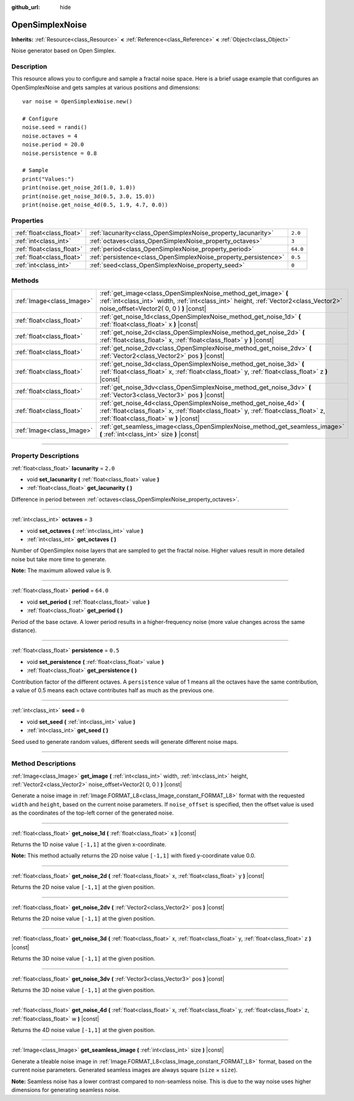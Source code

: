 :github_url: hide

.. DO NOT EDIT THIS FILE!!!
.. Generated automatically from Godot engine sources.
.. Generator: https://github.com/godotengine/godot/tree/3.6/doc/tools/make_rst.py.
.. XML source: https://github.com/godotengine/godot/tree/3.6/modules/opensimplex/doc_classes/OpenSimplexNoise.xml.

.. _class_OpenSimplexNoise:

OpenSimplexNoise
================

**Inherits:** :ref:`Resource<class_Resource>` **<** :ref:`Reference<class_Reference>` **<** :ref:`Object<class_Object>`

Noise generator based on Open Simplex.

.. rst-class:: classref-introduction-group

Description
-----------

This resource allows you to configure and sample a fractal noise space. Here is a brief usage example that configures an OpenSimplexNoise and gets samples at various positions and dimensions:

::

    var noise = OpenSimplexNoise.new()
    
    # Configure
    noise.seed = randi()
    noise.octaves = 4
    noise.period = 20.0
    noise.persistence = 0.8
    
    # Sample
    print("Values:")
    print(noise.get_noise_2d(1.0, 1.0))
    print(noise.get_noise_3d(0.5, 3.0, 15.0))
    print(noise.get_noise_4d(0.5, 1.9, 4.7, 0.0))

.. rst-class:: classref-reftable-group

Properties
----------

.. table::
   :widths: auto

   +---------------------------+-----------------------------------------------------------------+----------+
   | :ref:`float<class_float>` | :ref:`lacunarity<class_OpenSimplexNoise_property_lacunarity>`   | ``2.0``  |
   +---------------------------+-----------------------------------------------------------------+----------+
   | :ref:`int<class_int>`     | :ref:`octaves<class_OpenSimplexNoise_property_octaves>`         | ``3``    |
   +---------------------------+-----------------------------------------------------------------+----------+
   | :ref:`float<class_float>` | :ref:`period<class_OpenSimplexNoise_property_period>`           | ``64.0`` |
   +---------------------------+-----------------------------------------------------------------+----------+
   | :ref:`float<class_float>` | :ref:`persistence<class_OpenSimplexNoise_property_persistence>` | ``0.5``  |
   +---------------------------+-----------------------------------------------------------------+----------+
   | :ref:`int<class_int>`     | :ref:`seed<class_OpenSimplexNoise_property_seed>`               | ``0``    |
   +---------------------------+-----------------------------------------------------------------+----------+

.. rst-class:: classref-reftable-group

Methods
-------

.. table::
   :widths: auto

   +---------------------------+--------------------------------------------------------------------------------------------------------------------------------------------------------------------------------------------------------+
   | :ref:`Image<class_Image>` | :ref:`get_image<class_OpenSimplexNoise_method_get_image>` **(** :ref:`int<class_int>` width, :ref:`int<class_int>` height, :ref:`Vector2<class_Vector2>` noise_offset=Vector2( 0, 0 ) **)** |const|    |
   +---------------------------+--------------------------------------------------------------------------------------------------------------------------------------------------------------------------------------------------------+
   | :ref:`float<class_float>` | :ref:`get_noise_1d<class_OpenSimplexNoise_method_get_noise_1d>` **(** :ref:`float<class_float>` x **)** |const|                                                                                        |
   +---------------------------+--------------------------------------------------------------------------------------------------------------------------------------------------------------------------------------------------------+
   | :ref:`float<class_float>` | :ref:`get_noise_2d<class_OpenSimplexNoise_method_get_noise_2d>` **(** :ref:`float<class_float>` x, :ref:`float<class_float>` y **)** |const|                                                           |
   +---------------------------+--------------------------------------------------------------------------------------------------------------------------------------------------------------------------------------------------------+
   | :ref:`float<class_float>` | :ref:`get_noise_2dv<class_OpenSimplexNoise_method_get_noise_2dv>` **(** :ref:`Vector2<class_Vector2>` pos **)** |const|                                                                                |
   +---------------------------+--------------------------------------------------------------------------------------------------------------------------------------------------------------------------------------------------------+
   | :ref:`float<class_float>` | :ref:`get_noise_3d<class_OpenSimplexNoise_method_get_noise_3d>` **(** :ref:`float<class_float>` x, :ref:`float<class_float>` y, :ref:`float<class_float>` z **)** |const|                              |
   +---------------------------+--------------------------------------------------------------------------------------------------------------------------------------------------------------------------------------------------------+
   | :ref:`float<class_float>` | :ref:`get_noise_3dv<class_OpenSimplexNoise_method_get_noise_3dv>` **(** :ref:`Vector3<class_Vector3>` pos **)** |const|                                                                                |
   +---------------------------+--------------------------------------------------------------------------------------------------------------------------------------------------------------------------------------------------------+
   | :ref:`float<class_float>` | :ref:`get_noise_4d<class_OpenSimplexNoise_method_get_noise_4d>` **(** :ref:`float<class_float>` x, :ref:`float<class_float>` y, :ref:`float<class_float>` z, :ref:`float<class_float>` w **)** |const| |
   +---------------------------+--------------------------------------------------------------------------------------------------------------------------------------------------------------------------------------------------------+
   | :ref:`Image<class_Image>` | :ref:`get_seamless_image<class_OpenSimplexNoise_method_get_seamless_image>` **(** :ref:`int<class_int>` size **)** |const|                                                                             |
   +---------------------------+--------------------------------------------------------------------------------------------------------------------------------------------------------------------------------------------------------+

.. rst-class:: classref-section-separator

----

.. rst-class:: classref-descriptions-group

Property Descriptions
---------------------

.. _class_OpenSimplexNoise_property_lacunarity:

.. rst-class:: classref-property

:ref:`float<class_float>` **lacunarity** = ``2.0``

.. rst-class:: classref-property-setget

- void **set_lacunarity** **(** :ref:`float<class_float>` value **)**
- :ref:`float<class_float>` **get_lacunarity** **(** **)**

Difference in period between :ref:`octaves<class_OpenSimplexNoise_property_octaves>`.

.. rst-class:: classref-item-separator

----

.. _class_OpenSimplexNoise_property_octaves:

.. rst-class:: classref-property

:ref:`int<class_int>` **octaves** = ``3``

.. rst-class:: classref-property-setget

- void **set_octaves** **(** :ref:`int<class_int>` value **)**
- :ref:`int<class_int>` **get_octaves** **(** **)**

Number of OpenSimplex noise layers that are sampled to get the fractal noise. Higher values result in more detailed noise but take more time to generate.

\ **Note:** The maximum allowed value is 9.

.. rst-class:: classref-item-separator

----

.. _class_OpenSimplexNoise_property_period:

.. rst-class:: classref-property

:ref:`float<class_float>` **period** = ``64.0``

.. rst-class:: classref-property-setget

- void **set_period** **(** :ref:`float<class_float>` value **)**
- :ref:`float<class_float>` **get_period** **(** **)**

Period of the base octave. A lower period results in a higher-frequency noise (more value changes across the same distance).

.. rst-class:: classref-item-separator

----

.. _class_OpenSimplexNoise_property_persistence:

.. rst-class:: classref-property

:ref:`float<class_float>` **persistence** = ``0.5``

.. rst-class:: classref-property-setget

- void **set_persistence** **(** :ref:`float<class_float>` value **)**
- :ref:`float<class_float>` **get_persistence** **(** **)**

Contribution factor of the different octaves. A ``persistence`` value of 1 means all the octaves have the same contribution, a value of 0.5 means each octave contributes half as much as the previous one.

.. rst-class:: classref-item-separator

----

.. _class_OpenSimplexNoise_property_seed:

.. rst-class:: classref-property

:ref:`int<class_int>` **seed** = ``0``

.. rst-class:: classref-property-setget

- void **set_seed** **(** :ref:`int<class_int>` value **)**
- :ref:`int<class_int>` **get_seed** **(** **)**

Seed used to generate random values, different seeds will generate different noise maps.

.. rst-class:: classref-section-separator

----

.. rst-class:: classref-descriptions-group

Method Descriptions
-------------------

.. _class_OpenSimplexNoise_method_get_image:

.. rst-class:: classref-method

:ref:`Image<class_Image>` **get_image** **(** :ref:`int<class_int>` width, :ref:`int<class_int>` height, :ref:`Vector2<class_Vector2>` noise_offset=Vector2( 0, 0 ) **)** |const|

Generate a noise image in :ref:`Image.FORMAT_L8<class_Image_constant_FORMAT_L8>` format with the requested ``width`` and ``height``, based on the current noise parameters. If ``noise_offset`` is specified, then the offset value is used as the coordinates of the top-left corner of the generated noise.

.. rst-class:: classref-item-separator

----

.. _class_OpenSimplexNoise_method_get_noise_1d:

.. rst-class:: classref-method

:ref:`float<class_float>` **get_noise_1d** **(** :ref:`float<class_float>` x **)** |const|

Returns the 1D noise value ``[-1,1]`` at the given x-coordinate.

\ **Note:** This method actually returns the 2D noise value ``[-1,1]`` with fixed y-coordinate value 0.0.

.. rst-class:: classref-item-separator

----

.. _class_OpenSimplexNoise_method_get_noise_2d:

.. rst-class:: classref-method

:ref:`float<class_float>` **get_noise_2d** **(** :ref:`float<class_float>` x, :ref:`float<class_float>` y **)** |const|

Returns the 2D noise value ``[-1,1]`` at the given position.

.. rst-class:: classref-item-separator

----

.. _class_OpenSimplexNoise_method_get_noise_2dv:

.. rst-class:: classref-method

:ref:`float<class_float>` **get_noise_2dv** **(** :ref:`Vector2<class_Vector2>` pos **)** |const|

Returns the 2D noise value ``[-1,1]`` at the given position.

.. rst-class:: classref-item-separator

----

.. _class_OpenSimplexNoise_method_get_noise_3d:

.. rst-class:: classref-method

:ref:`float<class_float>` **get_noise_3d** **(** :ref:`float<class_float>` x, :ref:`float<class_float>` y, :ref:`float<class_float>` z **)** |const|

Returns the 3D noise value ``[-1,1]`` at the given position.

.. rst-class:: classref-item-separator

----

.. _class_OpenSimplexNoise_method_get_noise_3dv:

.. rst-class:: classref-method

:ref:`float<class_float>` **get_noise_3dv** **(** :ref:`Vector3<class_Vector3>` pos **)** |const|

Returns the 3D noise value ``[-1,1]`` at the given position.

.. rst-class:: classref-item-separator

----

.. _class_OpenSimplexNoise_method_get_noise_4d:

.. rst-class:: classref-method

:ref:`float<class_float>` **get_noise_4d** **(** :ref:`float<class_float>` x, :ref:`float<class_float>` y, :ref:`float<class_float>` z, :ref:`float<class_float>` w **)** |const|

Returns the 4D noise value ``[-1,1]`` at the given position.

.. rst-class:: classref-item-separator

----

.. _class_OpenSimplexNoise_method_get_seamless_image:

.. rst-class:: classref-method

:ref:`Image<class_Image>` **get_seamless_image** **(** :ref:`int<class_int>` size **)** |const|

Generate a tileable noise image in :ref:`Image.FORMAT_L8<class_Image_constant_FORMAT_L8>` format, based on the current noise parameters. Generated seamless images are always square (``size`` × ``size``).

\ **Note:** Seamless noise has a lower contrast compared to non-seamless noise. This is due to the way noise uses higher dimensions for generating seamless noise.

.. |virtual| replace:: :abbr:`virtual (This method should typically be overridden by the user to have any effect.)`
.. |const| replace:: :abbr:`const (This method has no side effects. It doesn't modify any of the instance's member variables.)`
.. |vararg| replace:: :abbr:`vararg (This method accepts any number of arguments after the ones described here.)`
.. |static| replace:: :abbr:`static (This method doesn't need an instance to be called, so it can be called directly using the class name.)`
